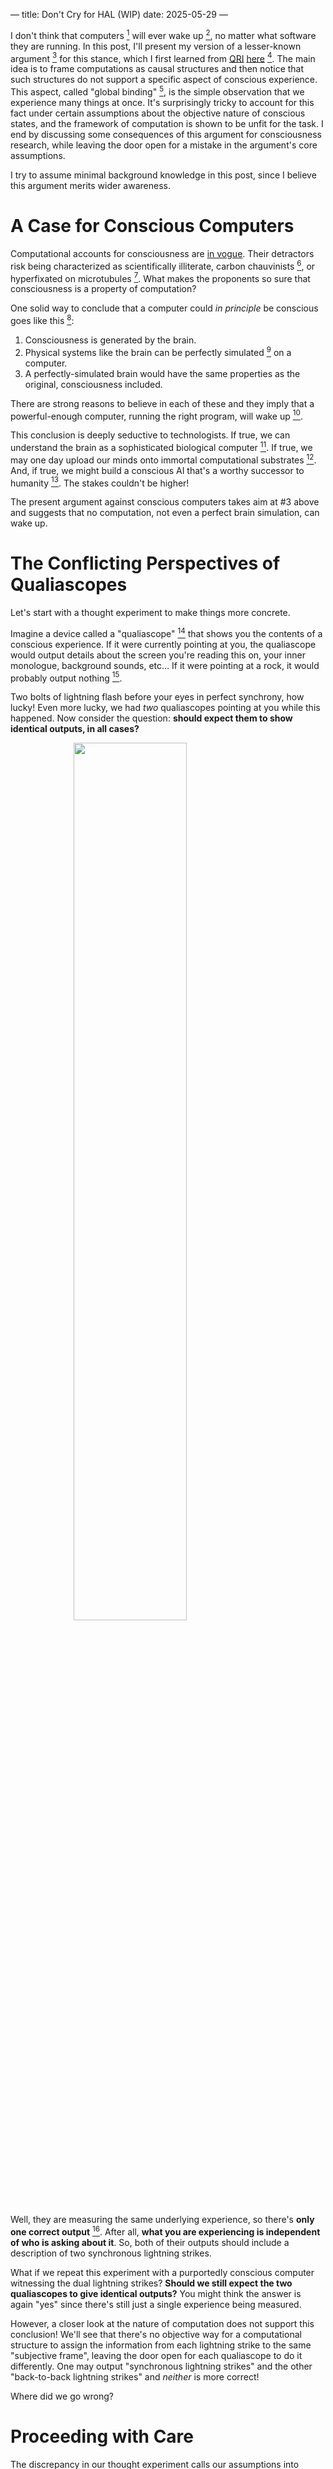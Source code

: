---
title: Don't Cry for HAL (WIP)
date: 2025-05-29
---

I don't think that computers [fn:1] will ever wake up [fn:2], no matter what software they are running. In this post, I'll present my version of a lesser-known argument [fn:3] for this stance, which I first learned from [[https://qri.org/][QRI]] [[https://qualiacomputing.com/2023/10/26/the-view-from-my-topological-pocket-an-introduction-to-field-topology-for-solving-the-boundary-problem/][here]] [fn:4]. The main idea is to frame computations as causal structures and then notice that such structures do not support a specific aspect of conscious experience. This aspect, called "global binding" [fn:5], is the simple observation that we experience many things at once. It's surprisingly tricky to account for this fact under certain assumptions about the objective nature of conscious states, and the framework of computation is shown to be unfit for the task. I end by discussing some consequences of this argument for consciousness research, while leaving the door open for a mistake in the argument's core assumptions.

I try to assume minimal background knowledge in this post, since I believe this argument merits wider awareness.

* A Case for Conscious Computers

Computational accounts for consciousness are [[https://cimc.ai/][in vogue]].  Their detractors risk being characterized as scientifically illiterate, carbon chauvinists [fn:19], or hyperfixated on microtubules [fn:20]. What makes the proponents so sure that consciousness is a property of computation?

One solid way to conclude that a computer could /in principle/ be conscious goes like this [fn:6]:

1. Consciousness is generated by the brain.
2. Physical systems like the brain can be perfectly simulated [fn:7] on a computer.
3. A perfectly-simulated brain would have the same properties as the original, consciousness included.

There are strong reasons to believe in each of these and they imply that a powerful-enough computer, running the right program, will wake up [fn:8].

This conclusion is deeply seductive to technologists. If true, we can understand the brain as a sophisticated biological computer [fn:22]. If true, we may one day upload our minds onto immortal computational substrates [fn:9]. And, if true, we might build a conscious AI that's a worthy successor to humanity [fn:21]. The stakes couldn't be higher!

The present argument against conscious computers takes aim at #3 above and suggests that no computation, not even a perfect brain simulation, can wake up.

* The Conflicting Perspectives of Qualiascopes

Let's start with a thought experiment to make things more concrete.

Imagine a device called a "qualiascope" [fn:24] that shows you the contents of a conscious experience. If it were currently pointing at you, the qualiascope would output details about the screen you're reading this on, your inner monologue, background sounds, etc... If it were pointing at a rock, it would probably output nothing [fn:23].

Two bolts of lightning flash before your eyes in perfect synchrony, how lucky! Even more lucky, we had /two/ qualiascopes pointing at you while this happened. Now consider the question: *should expect them to show identical outputs, in all cases?*

#+ATTR_HTML: :style width:60%;max-width:60%;margin-left:auto;margin-right:auto;display:block
[[../img/theda-lightning.jpeg]]

Well, they are measuring the same underlying experience, so there's *only one correct output* [fn:25]. After all, *what you are experiencing is independent of who is asking about it*. So, both of their outputs should include a description of two synchronous lightning strikes.

What if we repeat this experiment with a purportedly conscious computer witnessing the dual lightning strikes? *Should we still expect the two qualiascopes to give identical outputs?* You might think the answer is again "yes" since there's still just a single experience being measured.

However, a closer look at the nature of computation does not support this conclusion! We'll see that there's no objective way for a computational structure to assign the information from each lightning strike to the same "subjective frame", leaving the door open for each qualiascope to do it differently. One may output "synchronous lightning strikes" and the other "back-to-back lightning strikes" and /neither/ is more correct!

Where did we go wrong?

* Proceeding with Care
:PROPERTIES:
:ID:       f71b4bba-06be-4542-865d-1071581a82ed
:END:

The discrepancy in our thought experiment calls our assumptions into question, including the assumption that the computer was conscious in the first place. Before jumping to a conclusion like "therefore a computer can't be conscious", lets carefully lay out all of the key assumptions, claims, and logical steps:

The primary *assumptions about consciousness* we used are:

1.1. The contents of conscious states can be reported by a hypothetical qualiascope.

1.2. The contents of conscious states are objective, meaning all qualiascopes measuring the same state must agree.

1.3. The contents of conscious states are objectively grouped into moments of experience, based on subjective simultaneity.

We additionally rely on these *claims about computation* [fn:26]

2.1. Some computations correspond to conscious states [fn:10].

2.2. Computations have an objective structure that is the source of the qualiascopes' measurements.

2.3. The objective structure of computation cannot inform the grouping of assumption 1.3.

Here are the *logical steps for the contradiction*:

Following 1.1 and 2.1, we point a qualiascope at a conscious computer and expect some output. Given 1.2, we do the same with two qualiascopes and expect matching outputs. From 1.3, we know these matching outputs must always agree on which parts of the computer's experience are grouped into the same "moment" (e.g. synchronous lightning strikes). This implies the "ground truth" of this grouping is present in the objective structure of the computation (2.2) being measured, otherwise, on what basis can we expect all qualiascopes to agree? Finally, claim 2.3 directly contradicts this implication.

For now, I'm going to take all of these assumptions as given and focus on explaining claim 2.3. Then, I'll review ways of resolving this contradiction, including my preferred choice of rejecting 2.1 (i.e. computers can't be conscious) as well as questioning the other assumptions.

* Distilling Computation to Causal Graphs
:PROPERTIES:
:ID:       1fd6971d-ed16-4634-b0a3-1fa7eed3fc90
:END:

To understand 2.3, we need to first define the objective structure of a computation (2.2) that is relevant for its conscious state. This is tricky because, consciousness aside, it's not obvious how to think about a computation's structure: a function can be computed by different algorithms (e.g. bubble or merge sort), algorithms have multiple implementations (e.g. serial or parallel), and these implementations can run on many different physical substrates (e.g. silicon or [[https://www.youtube.com/watch?v=vo8izCKHiF0][wood]]) [fn:11].

From assumption 1.1, we can infer that conscious states must participate in /causality/. Otherwise, they could not be measured by causally affecting the output of a qualiascope. This suggests using the /causal structure/ of a computation as the relevant representation for 2.2. If there's some aspect of a computation not captured by its causal structure, then /by definition/ it can't affect the output of the qualiascope and is therefore irrelevant under the present assumptions about consciousness.

Another way to arrive at causal structure is to take an /internal perspective/ of a computation. Imagine an AI exploring a self-contained virtual world. What can it learn, in principle, about its situation? Very simply, it can take actions, record observations, and build predictive models. Critically, these will never reveal, for example, if it's running on a CPU or GPU. That's because it can /only infer the causal structure of its virtual world/, which could be physically implemented in many different ways. The same argument applies to an AI building models of its own consciousness: only the causal structure is available!

But what exactly is a computation's causal structure? It's commonly represented as a graph, where the nodes represent events (e.g. bit flips) and the directed edges represent causal dependence between events [fn:27]. This causal graph is invariant to changes in details like the physical properties of the computer, how information is encoded, and the order of causally-independent events [fn:12]. It is also objective: all observers measuring the same computation will infer the same causal structure [fn:13].

#+ATTR_HTML: :style width:60%;max-width:60%;margin-left:auto;margin-right:auto;display:block
[[../img/wolfram-causal-graph.png]]

* Causal Graphs Fail to Bind
:PROPERTIES:
:ID:       b447fdac-556d-40f3-bee2-bcb2ec0a5fce
:END:

We'll proceed with the assumption that a computation's causal graph contains an objective representation of its hypothetical conscious state (2.2). This means that any measurable objective property of the conscious state must be understandable in terms of its causal graph. We'll focus only on one such property, which is the grouping of multiple events into each moment of experience (1.3). Crucially, we'll find that the intrinsic structure of a causal graph cannot account for this objective association (2.3).

What would it mean for a computation's causal structure to objectively group several events into a moment of experience? We can rephrase this and ask: how can we determine which events are /subjectively experienced as /simultaneous/ using the causal structure alone? If we imagine the /experience/ of each lightning strike as being represented by different parts of the graph, *what graph structure tells us they are experienced simultaneously*?

A naive approach would be to assign a time to every event in the graph and then determine simultaneity based on an equivalence between these times (i.e. the times on the two lightning experiences should match). This approach doesn't work because there simply is no such global time as part of the graph's structure. All we have is an abstract representation of events and their causal dependence. These events are not embedded in some larger structure, nor do they carry some internal time value. We only have the topology of the graph to work with! [fn:29]

A more promising approach might be to define some internal perspective in the graph and then define simultaneity relative to this perspective. This is a key idea in [[https://arxiv.org/abs/1310.1667][Observer-Centric Physics]] as well as [[https://www.wolframphysics.org/][Wolfram Physics]]. The issue with these approaches is they only sharply define simultaneity relative to a single node of the internal perspective. So, the entity that can subjectively experience the simultaneous events is itself just a bit flip! That's not a very rich perspective to take.

#+ATTR_HTML: :style width:60%;max-width:60%;margin-left:auto;margin-right:auto;display:block
[[../img/knuth-chain.png]]

A final approach is to make an appeal to complexity: maybe a sufficiently tangled causal graph will have an /emergent/ notion of simultaneity relative to some /rich/ internal perspective. This may be true, but will this kind of simultaneity be truly objective? I don't see how it could. I think there will always be some fuzziness in this emergent definition, leaving open the possibility for qualiascopes to disagree on objective facts.

One way to see this is as a bootstrapping problem. To associate events together, we first need a reference frame from which simultaneity can be defined. But any non-trivial reference frame must /itself/ consist of many events associated together! We have an infinite regress. To believe that a causal graph can objectively associate events together is like believing these hands can draw themselves out of the void [fn:28]:

#+ATTR_HTML: :style width:60%;max-width:60%;margin-left:auto;margin-right:auto;display:block
[[../img/escher-hands.jpg]]

My take-away is to reject the idea that causal graphs have the necessary structure to explain how multiple events are objectively associated to the same conscious experience. We've already seen that this claim (2.3) contradicts the assumption of the objectivity of conscious states (1.2). So, something has to give...

* Potential Resolutions

In presenting this argument to proponents of computation accounts for consciousness, I've seen a several interesting responses.

** TODO Appeal to Emergence

- "finding binding in causal graphs is like asking which atoms in you body are conscious"

** TODO Consciousness is an Illusion

- Consciousness/binding is "as-if".
- Rejects 1.1 and 1.2.
- Eliminativism / illusionism

** TODO Everything is Computer

- Constructivist philosophy says the only language we can use to build models are computational
- Therefore, something must be wrong with this argument, since it rules out fully-describing consciousness in computational terms.

* TODO Discussion
:PROPERTIES:
:ID:       f765cc2d-4734-4d29-b7c4-65feab366c01
:END:

It's not easy for me to conclude that computer's can't be conscious. On one hand, it aligns with my intuition that we should not be worried about GPUs suffering, for example. On the other hand, I find many of the arguments for computationalists theories of mind compelling.

If we do reject conscious computation, then we need a framework beyond computation to explain our own consciousness. This does not necessarily imply physics has non-computable properties [fn:14]. Instead, we may find that even perfect simulations fail to capture certain properties of the reality they are simulating. The [[https://en.wikipedia.org/wiki/Map%E2%80%93territory_relation][map is not the territory]], and maybe the "wholeness" in the territory gets inevitably lost in a computational map. Something like this seems to happen when we simulate quantum computers on traditional computers: the "wholeness" of the quantum state gets fractured in the simulation of that state. This fracturing comes at a cost: the simulation generally needs exponentially more resources than the quantum computer.

So why not just assert that our brain leverages some "wholeness" in physics (e.g. quantum entanglement) which classical computers don't have access to? This is the approach pursued by QRI, and I consider it a very worthwhile investigation. If true, it could provide a solution to the "binding problem" [fn:15] as well as explain why biological evolution favored bound conscious states: wholeness comes with a computational advantage similar (or identical) to the advantage we find in quantum computers.

Of course, there are also reasons to reject this approach. Some compiutationists have convinced themselves that, actually, the map /is/ the territory <Ruliology ref>. Or, at least they no longer think the distinction is philosophically sound. The "constructivist turn" in the philosophy of mind asserts that the only meaningful languages we can use do describe /anything/ must be [[https://en.wikipedia.org/wiki/Constructivism_(philosophy_of_mathematics)][constructive]]. This turns out to be equivalent to saying that all models of reality must be computable, and that referencing any property (e.g. "wholeness") beyond what can be computed is a form of sloppy thinking. They explain the wholeness we see in quantum states as a property of the model made by an observer embedded in a branching "multiway" computation [fn:16], not an property of reality itself.

From this perspective, maybe the objectivity of conscious states assumption should be discarded instead. After all, it's not even clear that physical states can be objectively defined [fn:17] [fn:18], so why should we expect that for conscious states? This may leave the door open for conscious computation, though many other objections [fn:3] to that would need to be handled.

* Acknowledgements

Thank you [[https://x.com/algekalipso][Andrés Gómez Emilsson]] @ [[https://qri.org][QRI]] for introducing me to these ideas. Thank you [[http://bach.ai][Joscha Bach]] for [[https://lu.ma/3gul33by][provoking]] me to write them down.

* Related

- [[https://qualiacomputing.com/2023/10/26/the-view-from-my-topological-pocket-an-introduction-to-field-topology-for-solving-the-boundary-problem/][The View From My Topological Pocket: An Introduction to Field Topology for Solving the Boundary Problem]]
- [[https://youtu.be/g0YID6XV-PQ?si=v9yFUN22dndeVcrO&t=319][Solving the Phenomenal Binding Problem: Topological Segmentation as the Correct Explanation Space]].
- [[https://opentheory.net/2024/06/a-paradigm-for-ai-consciousness/][A Paradigm for AI Consciousness – Opentheory.net]]
- [[https://www.lesswrong.com/s/gBSsjYmdB2E4B2ymj][Computational functionalism on trial]]
- [[https://www.physicalism.com/#6][Non-materialist physicalism: an experimentally testable conjecture.]]
- [[https://philsci-archive.pitt.edu/1891/1/UniverseCreationComputer.pdf][Universe creation on a computer]]

* Footnotes
:PROPERTIES:
:ID:       c34ddc64-5fc5-4f0f-9069-e5f23520a02f
:END:

[fn:29] If this is confusing to you, don't feel bad. It literally took an Einstein to expell this notion of absolute time from physics! See the [[https://en.wikipedia.org/wiki/Relativity_of_simultaneity][relativity of simultaneity]].
[fn:28] This image is also used by Eric Weinstein as a key metaphor in Geometric Unity, but that's irrelevant to how it's used here.
[fn:27] The open philosophical debates about how to think about causality are not relevant here. There is no ambiguity about how to generate a causal graph from a computation.
[fn:26] Note that all of these applies to computation /in general/: we didn't make any assumptions about the type of computation or the computational substrate. So, even a perfect brain simulation is in question!
[fn:25] Any discrepancies between them should be attributed to measurement errors and/or faults in the devices. For simplicity we can assume that we have idealized qualiascopes, with no such errors.
[fn:24] According to ChatGPT o3: "the word 'qualiascope' likely originated with Logan Trujillo in 2003, but Giulio Tononi’s 2012 book popularized it so thoroughly that many non-specialists now attribute the term to him."
[fn:23] Though a panpsychist perspective may argue the rock has some minimal conscious experience.
[fn:22] [[https://youtu.be/zuZ2zaotrJs?si=_Y2Tyiz3_CrS-K2E&t=356]["The brain is a biological computer" - Ilya Sutskever]]
[fn:21] [[https://danfaggella.com/worthy/][A Worthy Successor - The Purpose of AGI - Dan Faggella]]
[fn:20] [[https://en.wikipedia.org/wiki/Orchestrated_objective_reduction#Microtubule_computation][Microtubule Computation - Wikipedia]]
[fn:19] [[https://www.washingtonpost.com/news/capital-business/wp/2017/10/09/think-humans-are-superior-to-ai-dont-be-a-carbon-chauvinist/][Think humans are superior to AI? Don’t be a ‘carbon chauvinist’ - The Washington Post]]
[fn:1] By "computer", I mean [[https://plato.stanford.edu/entries/turing-machine/][Turing Machines]] and their close cousins. This includes CPUs and GPUs, but doesn't include quantum computers.
[fn:2] "Consciousness" in this post it defined as "what it's like" to be like to be something. See intro [[https://proteanbazaar.substack.com/p/consciousness-actually-explained][here]].
[fn:3] Scott Aaronson has [[https://scottaaronson.blog/?p=1951][aggregated many other arguments]] against consciousness being a type of computation. My favorite is the question of whether an encrypted form of a computation can be conscious, since it looks random to anyone without the key!
[fn:4] WARNING: Joscha Bach considers these ideas a potential [[https://en.wikipedia.org/wiki/Information_hazard][info hazard]]. Read at your own risk.
[fn:5] From the [[https://qri.org/glossary#binding][QRI Glossary]]: "Global binding refers to the fact that the entirety of the contents of each experience is simultaneously apprehended by a unitary experiential self..."
[fn:6] This theoretical version of computational functionalism is discussed in [[https://www.lesswrong.com/posts/dkCdMWLZb5GhkR7MG/do-simulacra-dream-of-digital-sheep][Do simulacra dream of digital sheep?]].
[fn:7] A perfect simulation assumes sufficient computational resources and perfect knowledge of initial conditions (practically impossible). It must compute the same transformations on (representations of) physical states that we expect from reality (i.e fundamental physicical laws). Our present understanding of quantum theory restricts such simulations to only producing outcome probabilities for a given measurement frame.
[fn:8] This reasoning doesn't imply that near-term AI systems will be conscious - it just suggests that computers aren't missing something fundamental to support consciousness.
[fn:9] Watch [[https://en.wikipedia.org/wiki/Pantheon_(TV_series)][Pantheon]].
[fn:10] Otherwise the qualiascopes measuring a computer would trivially always agree (with no output).
[fn:11] See [[https://plato.stanford.edu/entries/multiple-realizability/][multiple realizability]] and [[https://www.edge.org/response-detail/27126][substrate independence]].
[fn:12] Permutation City by Greg Egan takes this concept to a beautiful extreme, demonstrating the absurd conclusions one must accept under computational accounts for consciousness.
[fn:13] Though the recent no-go condition from the Extended Wigner's Friend experiment leaves open the possibility of observers of quantum systems disagreeing on causal structure. See [[https://www.wignersfriends.com/][We should run Wigner's Friend experiments]].
[fn:14] Non-computable physics being necessary to explain consciousness was famously proposed by Roger Penrose in [[https://en.wikipedia.org/wiki/The_Emperor%27s_New_Mind][The Emperor's New Mind]].
[fn:15] See the "Binding/Combination Problem" or the "Boundary Problem". See Chalmer's exposition [[https://consc.net/papers/combination.pdf ][here]].
[fn:16] This is the approach taken by [[https://www.wolframphysics.org/][Wolfram Physics]], which models both minds and their environments as computations that are continuously branching and merging in a computational multiverse. The wavefunction (and its collapse) are not part of the ontology, but instead just a tool used by observers to make predictions in this multiverse.
[fn:17] This a manifestation of the [[https://en.wikipedia.org/wiki/Relativity_of_simultaneity][relativity of simultaneity]].
[fn:18] [[https://g.co/kgs/6bUpuYX][Trespassing on Einstein's Lawn]] is a beautiful account of this idea.

* COMMENT TODO

- use the fact that computational events are onotologically distinct -> clean causal graph
- qscopes measure bits, and can only agree on inference of objective causal structure of the computation that generated those bits. this is not the case in a more general physical case, where the bits generally come from wavefunction collapse
- img captions / credit


* COMMENT Send to

  Adam
  Creon
  will m
  will z
  yudhi
  Andres
  M Johnson
  Murat
  Franz
  hikari
  W
  Miron
  Dad
  nik
  leona
  liza
  luca
  felix
  sat
